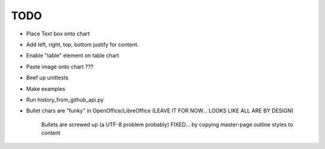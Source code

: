 

TODO
====

* Place Text box onto chart

* Add left, right, top, bottom justify for content.

* Enable "table" element on table chart

* Paste image onto chart ???

* Beef up unittests

* Make examples

* Run history_from_github_api.py

* Bullet chars are "funky" in OpenOffice/LibreOffice
  (LEAVE IT FOR NOW... LOOKS LIKE ALL ARE BY DESIGN)
   
   Bullets are screwed up (a UTF-8 problem probably)
   FIXED... by copying master-page outline styles to content


